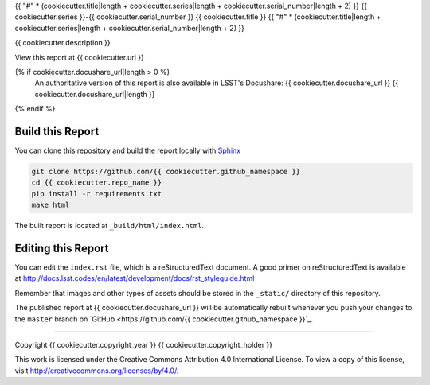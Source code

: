 {{ "#" * (cookiecutter.title|length + cookiecutter.series|length + cookiecutter.serial_number|length + 2) }}
{{ cookiecutter.series }}-{{ cookiecutter.serial_number }} {{ cookiecutter.title }}
{{ "#" * (cookiecutter.title|length + cookiecutter.series|length + cookiecutter.serial_number|length + 2) }}

{{ cookiecutter.description }}

View this report at {{ cookiecutter.url }}

{% if cookiecutter.docushare_url|length > 0 %}
   An authoritative version of this report is also available in LSST's Docushare: {{ cookiecutter.docushare_url }}
   {{ cookiecutter.docushare_url|length }}
{% endif %}

Build this Report
=================

You can clone this repository and build the report locally with `Sphinx`_

.. code-block:: bash

   git clone https://github.com/{{ cookiecutter.github_namespace }}
   cd {{ cookiecutter.repo_name }}
   pip install -r requirements.txt
   make html

The built report is located at ``_build/html/index.html``.

Editing this Report
===================

You can edit the ``index.rst`` file, which is a reStructuredText document.
A good primer on reStructuredText is available at http://docs.lsst.codes/en/latest/development/docs/rst_styleguide.html

Remember that images and other types of assets should be stored in the ``_static/`` directory of this repository.

The published report at {{ cookiecutter.docushare_url }} will be automatically rebuilt whenever you push your changes to the ``master`` branch on `GitHub <https://github.com/{{ cookiecutter.github_namespace }}`_.

****

Copyright {{ cookiecutter.copyright_year }} {{ cookiecutter.copyright_holder }}

This work is licensed under the Creative Commons Attribution 4.0 International License. To view a copy of this license, visit http://creativecommons.org/licenses/by/4.0/.

.. _Sphinx: http://sphinx-doc.org
